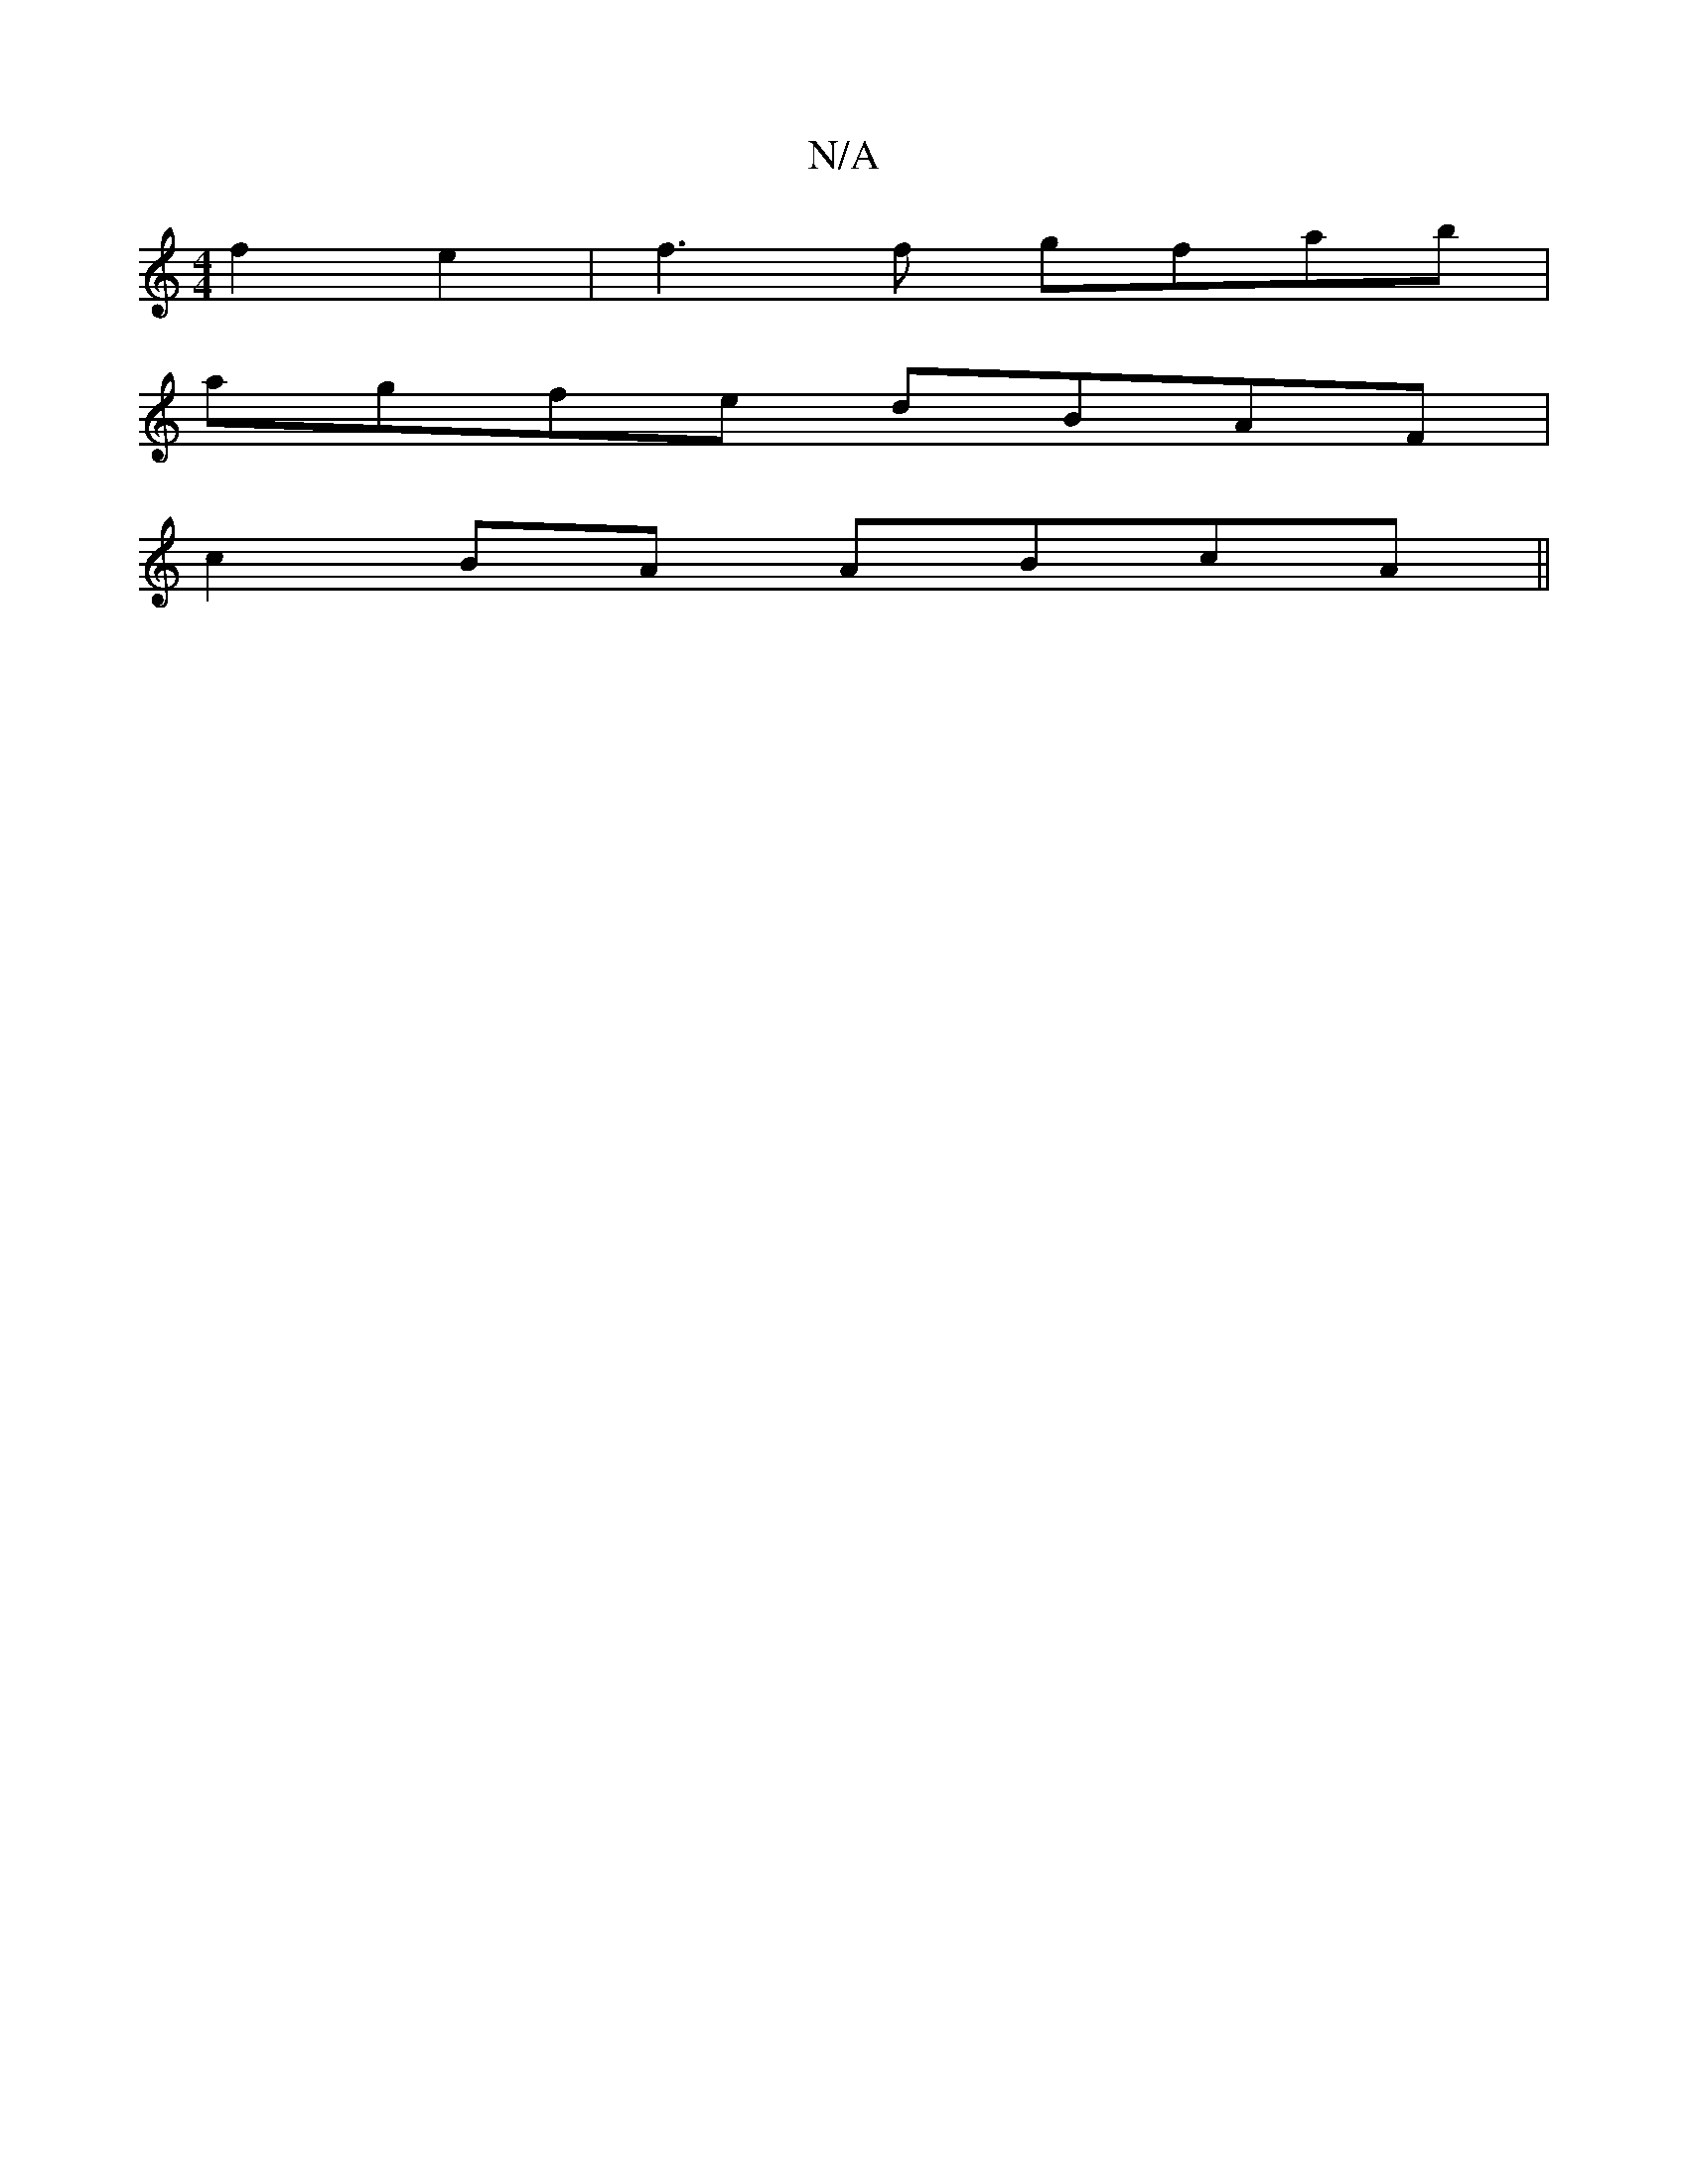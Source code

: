 X:1
T:N/A
M:4/4
R:N/A
K:Cmajor
2 f2 e2 | f3 f gfab|
agfe dBAF |
c2BA ABcA||

D|~B3 eff|g3f (3gag fe|fg FG DCDE| (3DCD DF ~D3 d|
d3((3dBA) B>c (3Bed | "D"A2||"F"F2F2A2|
e2f2 E3F|"A"EGAGF2|B8-|"D7#"{c}d>!trm" c3 B AF- |: : "Am"e>fA.A